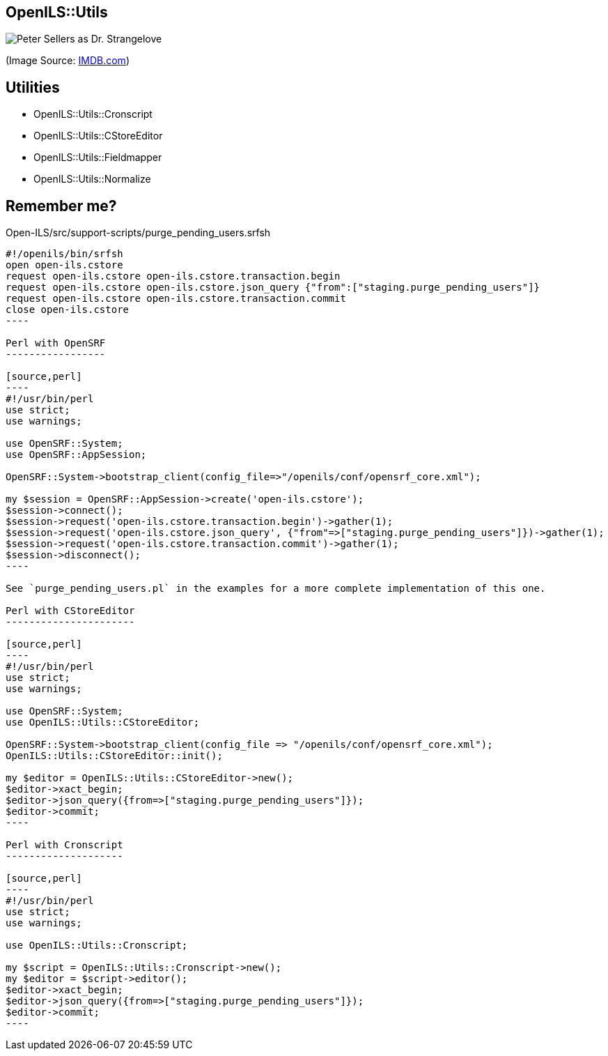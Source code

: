 OpenILS::Utils
--------------

image:strangelove.jpg[Peter Sellers as Dr. Strangelove]

(Image Source: https://www.imdb.com/title/tt0057012/mediaviewer/rm1366197248[IMDB.com])

Utilities
---------

* OpenILS::Utils::Cronscript
* OpenILS::Utils::CStoreEditor
* OpenILS::Utils::Fieldmapper
* OpenILS::Utils::Normalize

Remember me?
------------

.Open-ILS/src/support-scripts/purge_pending_users.srfsh
-----
#!/openils/bin/srfsh
open open-ils.cstore
request open-ils.cstore open-ils.cstore.transaction.begin
request open-ils.cstore open-ils.cstore.json_query {"from":["staging.purge_pending_users"]}
request open-ils.cstore open-ils.cstore.transaction.commit
close open-ils.cstore
----

Perl with OpenSRF
-----------------

[source,perl]
----
#!/usr/bin/perl
use strict;
use warnings;

use OpenSRF::System;
use OpenSRF::AppSession;

OpenSRF::System->bootstrap_client(config_file=>"/openils/conf/opensrf_core.xml");

my $session = OpenSRF::AppSession->create('open-ils.cstore');
$session->connect();
$session->request('open-ils.cstore.transaction.begin')->gather(1);
$session->request('open-ils.cstore.json_query', {"from"=>["staging.purge_pending_users"]})->gather(1);
$session->request('open-ils.cstore.transaction.commit')->gather(1);
$session->disconnect();
----

See `purge_pending_users.pl` in the examples for a more complete implementation of this one.

Perl with CStoreEditor
----------------------

[source,perl]
----
#!/usr/bin/perl
use strict;
use warnings;

use OpenSRF::System;
use OpenILS::Utils::CStoreEditor;

OpenSRF::System->bootstrap_client(config_file => "/openils/conf/opensrf_core.xml");
OpenILS::Utils::CStoreEditor::init();

my $editor = OpenILS::Utils::CStoreEditor->new();
$editor->xact_begin;
$editor->json_query({from=>["staging.purge_pending_users"]});
$editor->commit;
----

Perl with Cronscript
--------------------

[source,perl]
----
#!/usr/bin/perl
use strict;
use warnings;

use OpenILS::Utils::Cronscript;

my $script = OpenILS::Utils::Cronscript->new();
my $editor = $script->editor();
$editor->xact_begin;
$editor->json_query({from=>["staging.purge_pending_users"]});
$editor->commit;
----
